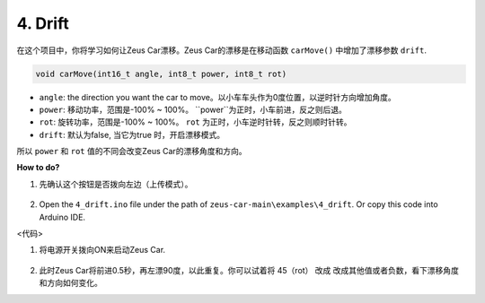 4. Drift
======================

在这个项目中，你将学习如何让Zeus Car漂移。Zeus Car的漂移是在移动函数 ``carMove()`` 中增加了漂移参数 ``drift``.

.. code-block::

    void carMove(int16_t angle, int8_t power, int8_t rot)

* ``angle``: the direction you want the car to move。以小车车头作为0度位置，以逆时针方向增加角度。
* ``power``: 移动功率，范围是-100% ~ 100%。 ``power``为正时，小车前进，反之则后退。 
* ``rot``: 旋转功率，范围是-100% ~ 100%。 ``rot`` 为正时，小车逆时针转，反之则顺时针转。
* ``drift``: 默认为false, 当它为true 时，开启漂移模式。

所以 ``power`` 和 ``rot`` 值的不同会改变Zeus Car的漂移角度和方向。

.. image:: img/zeus_drift_left.jpg

**How to do?**

#. 先确认这个按钮是否拨向左边（上传模式）。

        .. image:: img/zeus_upload.jpg（缺图）

#. Open the ``4_drift.ino`` file under the path of ``zeus-car-main\examples\4_drift``. Or copy this code into Arduino IDE.

<代码>

#. 将电源开关拨向ON来启动Zeus Car.

    .. image:: img/zeus_power.jpg

#. 此时Zeus Car将前进0.5秒，再左漂90度，以此重复。你可以试着将 45（rot） 改成 改成其他值或者负数，看下漂移角度和方向如何变化。